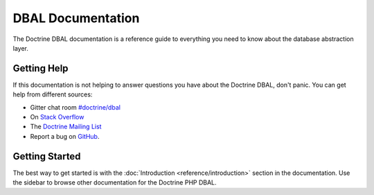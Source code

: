 DBAL Documentation
==================

The Doctrine DBAL documentation is a reference guide to everything you need
to know about the database abstraction layer.

Getting Help
------------

If this documentation is not helping to answer questions you have about the
Doctrine DBAL, don't panic. You can get help from different sources:

-  Gitter chat room `#doctrine/dbal <https://gitter.im/doctrine/dbal>`_
-  On `Stack Overflow <http://stackoverflow.com/questions/tagged/doctrine-dbal>`_
-  The `Doctrine Mailing List <http://groups.google.com/group/doctrine-user>`_
-  Report a bug on `GitHub <https://github.com/doctrine/dbal/issues>`_.

Getting Started
---------------

The best way to get started is with the :doc:`Introduction <reference/introduction>` section
in the documentation. Use the sidebar to browse other documentation for the Doctrine PHP DBAL.
